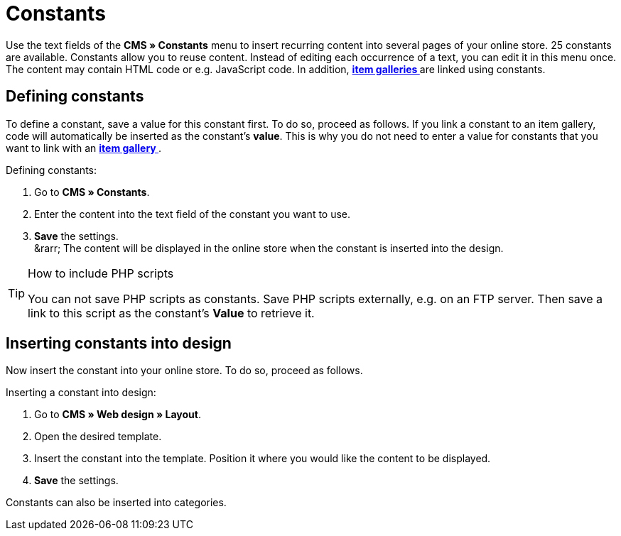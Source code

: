 = Constants
:lang: en
// include::{includedir}/_header.adoc[]
:position: 90

Use the text fields of the **CMS » Constants** menu to insert recurring content into several pages of your online store. 25 constants are available. Constants allow you to reuse content. Instead of editing each occurrence of a text, you can edit it in this menu once. The content may contain HTML code or e.g. JavaScript code. In addition, **<<omni-channel/online-store/cms#settings-item-gallery, item galleries  >>** are linked using constants.

== Defining constants

To define a constant, save a value for this constant first. To do so, proceed as follows. If you link a constant to an item gallery, code will automatically be inserted as the constant's **value**. This is why you do not need to enter a value for constants that you want to link with an **<<omni-channel/online-store/cms#settings-item-gallery, item gallery  >>**.

[.instruction]
Defining constants:

. Go to **CMS » Constants**.
. Enter the content into the text field of the constant you want to use.
. **Save** the settings. +
&amp;rarr; The content will be displayed in the online store when the constant is inserted into the design.

[TIP]
.How to include PHP scripts
====
You can not save PHP scripts as constants. Save PHP scripts externally, e.g. on an FTP server. Then save a link to this script as the constant's **Value** to retrieve it.
====

== Inserting constants into design

Now insert the constant into your online store. To do so, proceed as follows.

[.instruction]
Inserting a constant into design:

. Go to **CMS » Web design » Layout**.
. Open the desired template.
. Insert the constant into the template. Position it where you would like the content to be displayed.
. **Save** the settings.

Constants can also be inserted into categories.

